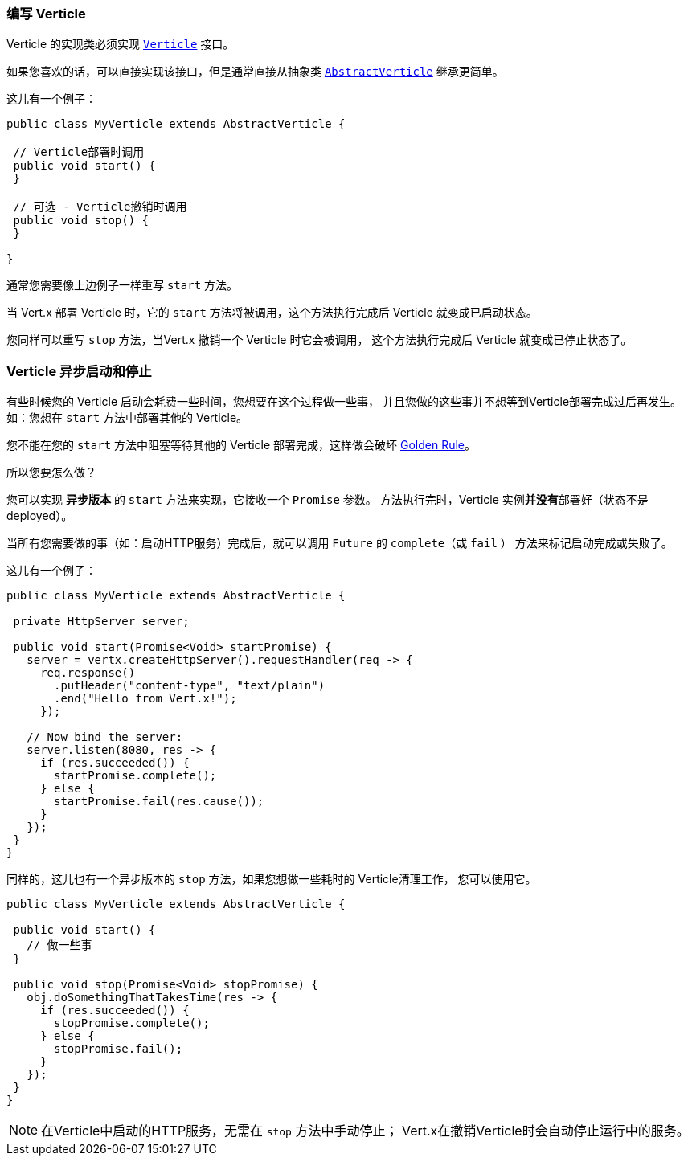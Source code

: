 [[_writing_verticles]]
=== 编写 Verticle

Verticle 的实现类必须实现 `link:../../apidocs/io/vertx/core/Verticle.html[Verticle]` 接口。

如果您喜欢的话，可以直接实现该接口，但是通常直接从抽象类
`link:../../apidocs/io/vertx/core/AbstractVerticle.html[AbstractVerticle]` 继承更简单。

这儿有一个例子：

----
public class MyVerticle extends AbstractVerticle {

 // Verticle部署时调用
 public void start() {
 }

 // 可选 - Verticle撤销时调用
 public void stop() {
 }

}
----

通常您需要像上边例子一样重写 `start` 方法。

当 Vert.x 部署 Verticle 时，它的 `start` 方法将被调用，这个方法执行完成后 Verticle
就变成已启动状态。

您同样可以重写 `stop` 方法，当Vert.x 撤销一个 Verticle 时它会被调用，
这个方法执行完成后 Verticle 就变成已停止状态了。

[[_asynchronous_verticle_start_and_stop]]
=== Verticle 异步启动和停止

有些时候您的 Verticle 启动会耗费一些时间，您想要在这个过程做一些事，
并且您做的这些事并不想等到Verticle部署完成过后再发生。如：您想在 `start` 方法中部署其他的 Verticle。

您不能在您的 `start` 方法中阻塞等待其他的 Verticle 部署完成，这样做会破坏 <<golden_rule, Golden Rule>>。

所以您要怎么做？

您可以实现 *异步版本* 的 `start` 方法来实现，它接收一个 `Promise` 参数。
方法执行完时，Verticle 实例**并没有**部署好（状态不是 deployed）。

当所有您需要做的事（如：启动HTTP服务）完成后，就可以调用 `Future` 的 `complete`（或 `fail` ）
方法来标记启动完成或失败了。

这儿有一个例子：

----
public class MyVerticle extends AbstractVerticle {

 private HttpServer server;

 public void start(Promise<Void> startPromise) {
   server = vertx.createHttpServer().requestHandler(req -> {
     req.response()
       .putHeader("content-type", "text/plain")
       .end("Hello from Vert.x!");
     });

   // Now bind the server:
   server.listen(8080, res -> {
     if (res.succeeded()) {
       startPromise.complete();
     } else {
       startPromise.fail(res.cause());
     }
   });
 }
}
----

同样的，这儿也有一个异步版本的 `stop` 方法，如果您想做一些耗时的 Verticle清理工作，
您可以使用它。

----
public class MyVerticle extends AbstractVerticle {

 public void start() {
   // 做一些事
 }

 public void stop(Promise<Void> stopPromise) {
   obj.doSomethingThatTakesTime(res -> {
     if (res.succeeded()) {
       stopPromise.complete();
     } else {
       stopPromise.fail();
     }
   });
 }
}
----

NOTE: 在Verticle中启动的HTTP服务，无需在 `stop` 方法中手动停止；
Vert.x在撤销Verticle时会自动停止运行中的服务。
